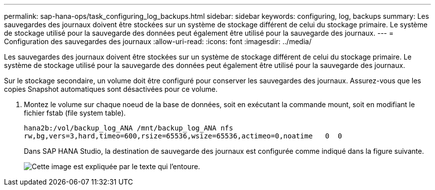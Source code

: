 ---
permalink: sap-hana-ops/task_configuring_log_backups.html 
sidebar: sidebar 
keywords: configuring, log, backups 
summary: Les sauvegardes des journaux doivent être stockées sur un système de stockage différent de celui du stockage primaire. Le système de stockage utilisé pour la sauvegarde des données peut également être utilisé pour la sauvegarde des journaux. 
---
= Configuration des sauvegardes des journaux
:allow-uri-read: 
:icons: font
:imagesdir: ../media/


[role="lead"]
Les sauvegardes des journaux doivent être stockées sur un système de stockage différent de celui du stockage primaire. Le système de stockage utilisé pour la sauvegarde des données peut également être utilisé pour la sauvegarde des journaux.

Sur le stockage secondaire, un volume doit être configuré pour conserver les sauvegardes des journaux. Assurez-vous que les copies Snapshot automatiques sont désactivées pour ce volume.

. Montez le volume sur chaque noeud de la base de données, soit en exécutant la commande mount, soit en modifiant le fichier fstab (file system table).
+
[listing]
----
hana2b:/vol/backup_log_ANA /mnt/backup_log_ANA nfs
rw,bg,vers=3,hard,timeo=600,rsize=65536,wsize=65536,actimeo=0,noatime   0  0
----
+
Dans SAP HANA Studio, la destination de sauvegarde des journaux est configurée comme indiqué dans la figure suivante.

+
image::../media/sap_hana_studio_log_backup_destination_gui.gif[Cette image est expliquée par le texte qui l'entoure.]


